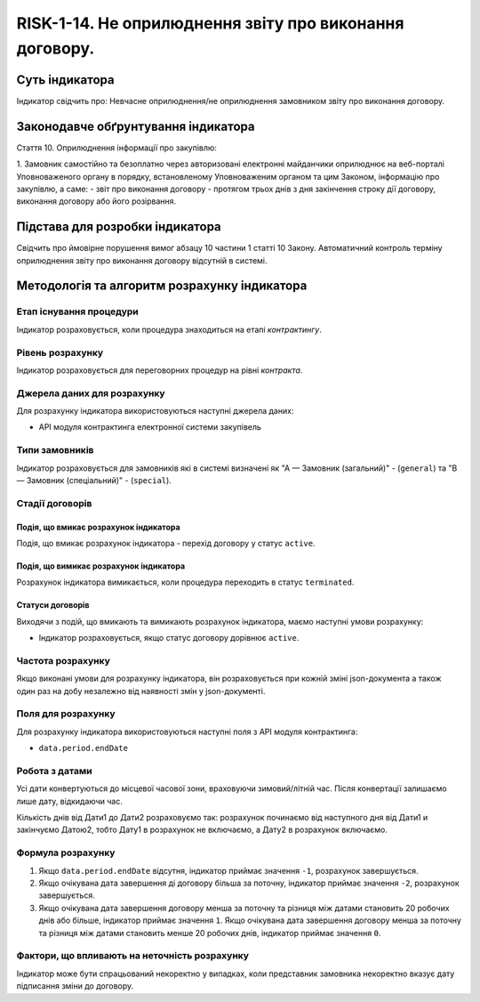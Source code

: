 ﻿########################################################
RISK-1-14. Не оприлюднення звіту про виконання договору.
########################################################

***************
Суть індикатора
***************

Індикатор свідчить про: 
Невчасне оприлюднення/не оприлюднення замовником звіту про виконання договору.

************************************
Законодавче обґрунтування індикатора
************************************

Стаття 10. Оприлюднення інформації про закупівлю:

1. Замовник самостійно та безоплатно через авторизовані електронні майданчики оприлюднює на веб-порталі Уповноваженого органу в порядку, встановленому Уповноваженим органом та цим Законом, інформацію про закупівлю, а саме:
- звіт про виконання договору - протягом трьох днів з дня закінчення строку дії договору, виконання договору або його розірвання.


********************************
Підстава для розробки індикатора
********************************

Свідчить про ймовірне порушення вимог абзацу 10 частини 1 статті 10 Закону.
Автоматичний контроль терміну оприлюднення звіту про виконання договору відсутній в системі. 

*********************************
Методологія та алгоритм розрахунку індикатора
*********************************

Етап існування процедури
========================
Індикатор розраховується, коли процедура знаходиться на етапі *контрактингу*.


Рівень розрахунку
=================
Індикатор розраховується для переговорних процедур на рівні *контракта*.

Джерела даних для розрахунку
============================

Для розрахунку індикатора використовуються наступні джерела даних:

- API модуля контрактинга електронної системи закупівель

Типи замовників
===============

Індикатор розраховується для замовників які в системі визначені як "А — Замовник (загальний)"  -  (``general``) та "В — Замовник (спеціальний)"  -  (``special``).

Стадії договорів
================

Подія, що вмикає розрахунок індикатора
--------------------------------------

Подія, що вмикає розрахунок індикатора - перехід договору у статус ``active``.


Подія, що вимикає розрахунок індикатора
---------------------------------------

Розрахунок індикатора вимикається, коли процедура переходить в статус ``terminated``.

Статуси договорів
-----------------

Виходячи з подій, що вмикають та вимикають розрахунок індикатора, маємо наступні умови розрахунку:

- Індикатор розраховується, якщо статус договору дорівнює ``active``.


Частота розрахунку
==================

Якщо виконані умови для розрахунку індикатора, він розраховується при кожній зміні json-документа а також один раз на добу незалежно від наявності змін у json-документі.

Поля для розрахунку
===================

Для розрахунку індикатора використовуються наступні поля з API модуля контрактинга:

- ``data.period.endDate``


Робота з датами
===============
Усі дати конвертуються до місцевої часової зони, враховуючи зимовий/літній час. Після конвертації залишаємо лише дату, відкидаючи час.

Кількість днів від Дати1 до Дати2 розраховуємо так: розрахунок починаємо від наступного дня від Дати1 и закінчуємо Датою2, тобто Дату1 в розрахунок не включаємо, а Дату2 в розрахунок включаємо.



Формула розрахунку
==================

1. Якщо ``data.period.endDate`` відсутня, індикатор приймає значення ``-1``, розрахунок завершується.

2. Якщо очікувана дата завершення ді договору більша за поточну, індикатор приймає значення ``-2``, розрахунок завершується.

3. Якщо очікувана дата завершення договору менша за поточну та різниця між датами становить 20 робочих днів або більше, індикатор приймає значення ``1``. Якщо очікувана дата завершення договору менша за поточну та різниця між датами становить менше 20 робочих днів, індикатор приймає значення ``0``. 


Фактори, що впливають на неточність розрахунку
==============================================

Індикатор може бути спрацьований некоректно у випадках, коли представник замовника некоректно вказує дату підписання зміни до договору.
